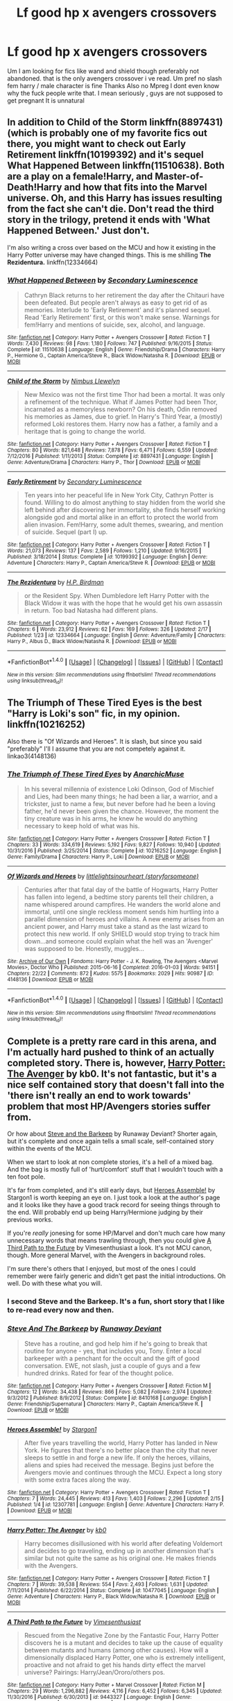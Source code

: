 #+TITLE: Lf good hp x avengers crossovers

* Lf good hp x avengers crossovers
:PROPERTIES:
:Author: LoL_KK
:Score: 6
:DateUnix: 1487489967.0
:DateShort: 2017-Feb-19
:FlairText: Request
:END:
Um I am looking for fics like wand and shield though preferably not abandoned. that is the only avengers crossover i ve read. Um pref no slash fem harry / male character is fine Thanks Also no Mpreg I dont even know why the fuck people write that. I mean seriously , guys are not supposed to get pregnant It is unnatural


** In addition to *Child of the Storm* linkffn(8897431) (which is probably one of my favorite fics out there, you might want to check out *Early Retirement* linkffn(10199392) and it's sequel *What Happened Between* linkffn(11510638). Both are a play on a female!Harry, and Master-of-Death!Harry and how that fits into the Marvel universe. Oh, and this Harry has issues resulting from the fact she can't die. Don't read the third story in the trilogy, pretend it ends with 'What Happened Between.' Just don't.

I'm also writing a cross over based on the MCU and how it existing in the Harry Potter universe may have changed things. This is me shilling *The Rezidentura.* linkffn(12334664)
:PROPERTIES:
:Score: 2
:DateUnix: 1487537878.0
:DateShort: 2017-Feb-20
:END:

*** [[http://www.fanfiction.net/s/11510638/1/][*/What Happened Between/*]] by [[https://www.fanfiction.net/u/5597348/Secondary-Luminescence][/Secondary Luminescence/]]

#+begin_quote
  Cathryn Black returns to her retirement the day after the Chitauri have been defeated. But people aren't always as easy to get rid of as memories. Interlude to 'Early Retirement' and it's planned sequel. Read 'Early Retirement' first, or this won't make sense. Warnings for fem!Harry and mentions of suicide, sex, alcohol, and language.
#+end_quote

^{/Site/: [[http://www.fanfiction.net/][fanfiction.net]] *|* /Category/: Harry Potter + Avengers Crossover *|* /Rated/: Fiction T *|* /Words/: 7,430 *|* /Reviews/: 98 *|* /Favs/: 1,180 *|* /Follows/: 747 *|* /Published/: 9/16/2015 *|* /Status/: Complete *|* /id/: 11510638 *|* /Language/: English *|* /Genre/: Friendship/Drama *|* /Characters/: Harry P., Hermione G., Captain America/Steve R., Black Widow/Natasha R. *|* /Download/: [[http://www.ff2ebook.com/old/ffn-bot/index.php?id=11510638&source=ff&filetype=epub][EPUB]] or [[http://www.ff2ebook.com/old/ffn-bot/index.php?id=11510638&source=ff&filetype=mobi][MOBI]]}

--------------

[[http://www.fanfiction.net/s/8897431/1/][*/Child of the Storm/*]] by [[https://www.fanfiction.net/u/2204901/Nimbus-Llewelyn][/Nimbus Llewelyn/]]

#+begin_quote
  New Mexico was not the first time Thor had been a mortal. It was only a refinement of the technique. What if James Potter had been Thor, incarnated as a memoryless newborn? On his death, Odin removed his memories as James, due to grief. In Harry's Third Year, a (mostly) reformed Loki restores them. Harry now has a father, a family and a heritage that is going to change the world.
#+end_quote

^{/Site/: [[http://www.fanfiction.net/][fanfiction.net]] *|* /Category/: Harry Potter + Avengers Crossover *|* /Rated/: Fiction T *|* /Chapters/: 80 *|* /Words/: 821,648 *|* /Reviews/: 7,878 *|* /Favs/: 6,471 *|* /Follows/: 6,559 *|* /Updated/: 7/12/2016 *|* /Published/: 1/11/2013 *|* /Status/: Complete *|* /id/: 8897431 *|* /Language/: English *|* /Genre/: Adventure/Drama *|* /Characters/: Harry P., Thor *|* /Download/: [[http://www.ff2ebook.com/old/ffn-bot/index.php?id=8897431&source=ff&filetype=epub][EPUB]] or [[http://www.ff2ebook.com/old/ffn-bot/index.php?id=8897431&source=ff&filetype=mobi][MOBI]]}

--------------

[[http://www.fanfiction.net/s/10199392/1/][*/Early Retirement/*]] by [[https://www.fanfiction.net/u/5597348/Secondary-Luminescence][/Secondary Luminescence/]]

#+begin_quote
  Ten years into her peaceful life in New York City, Cathryn Potter is found. Willing to do almost anything to stay hidden from the world she left behind after discovering her immortality, she finds herself working alongside god and mortal alike in an effort to protect the world from alien invasion. Fem!Harry, some adult themes, swearing, and mention of suicide. Sequel (part I) up.
#+end_quote

^{/Site/: [[http://www.fanfiction.net/][fanfiction.net]] *|* /Category/: Harry Potter + Avengers Crossover *|* /Rated/: Fiction T *|* /Words/: 21,073 *|* /Reviews/: 137 *|* /Favs/: 2,589 *|* /Follows/: 1,210 *|* /Updated/: 9/16/2015 *|* /Published/: 3/18/2014 *|* /Status/: Complete *|* /id/: 10199392 *|* /Language/: English *|* /Genre/: Adventure *|* /Characters/: Harry P., Captain America/Steve R. *|* /Download/: [[http://www.ff2ebook.com/old/ffn-bot/index.php?id=10199392&source=ff&filetype=epub][EPUB]] or [[http://www.ff2ebook.com/old/ffn-bot/index.php?id=10199392&source=ff&filetype=mobi][MOBI]]}

--------------

[[http://www.fanfiction.net/s/12334664/1/][*/The Rezidentura/*]] by [[https://www.fanfiction.net/u/8706422/H-P-Birdman][/H.P. Birdman/]]

#+begin_quote
  or the Resident Spy. When Dumbledore left Harry Potter with the Black Widow it was with the hope that he would get his own assassin in return. Too bad Natasha had different plans.
#+end_quote

^{/Site/: [[http://www.fanfiction.net/][fanfiction.net]] *|* /Category/: Harry Potter + Avengers Crossover *|* /Rated/: Fiction T *|* /Chapters/: 6 *|* /Words/: 23,912 *|* /Reviews/: 62 *|* /Favs/: 169 *|* /Follows/: 326 *|* /Updated/: 2/17 *|* /Published/: 1/23 *|* /id/: 12334664 *|* /Language/: English *|* /Genre/: Adventure/Family *|* /Characters/: Harry P., Albus D., Black Widow/Natasha R. *|* /Download/: [[http://www.ff2ebook.com/old/ffn-bot/index.php?id=12334664&source=ff&filetype=epub][EPUB]] or [[http://www.ff2ebook.com/old/ffn-bot/index.php?id=12334664&source=ff&filetype=mobi][MOBI]]}

--------------

*FanfictionBot*^{1.4.0} *|* [[[https://github.com/tusing/reddit-ffn-bot/wiki/Usage][Usage]]] | [[[https://github.com/tusing/reddit-ffn-bot/wiki/Changelog][Changelog]]] | [[[https://github.com/tusing/reddit-ffn-bot/issues/][Issues]]] | [[[https://github.com/tusing/reddit-ffn-bot/][GitHub]]] | [[[https://www.reddit.com/message/compose?to=tusing][Contact]]]

^{/New in this version: Slim recommendations using/ ffnbot!slim! /Thread recommendations using/ linksub(thread_id)!}
:PROPERTIES:
:Author: FanfictionBot
:Score: 2
:DateUnix: 1487537890.0
:DateShort: 2017-Feb-20
:END:


** The Triumph of These Tired Eyes is the best "Harry is Loki's son" fic, in my opinion. linkffn(10216252)

Also there is "Of Wizards and Heroes". It is slash, but since you said "preferably" I'll I assume that you are not competely against it. linkao3(4148136)
:PROPERTIES:
:Author: heavy__rain
:Score: 3
:DateUnix: 1487513180.0
:DateShort: 2017-Feb-19
:END:

*** [[http://www.fanfiction.net/s/10216252/1/][*/The Triumph of These Tired Eyes/*]] by [[https://www.fanfiction.net/u/2222047/AnarchicMuse][/AnarchicMuse/]]

#+begin_quote
  In his several millennia of existence Loki Odinson, God of Mischief and Lies, had been many things; he had been a liar, a warrior, and a trickster, just to name a few, but never before had he been a loving father, he'd never been given the chance. However, the moment the tiny creature was in his arms, he knew he would do anything necessary to keep hold of what was his.
#+end_quote

^{/Site/: [[http://www.fanfiction.net/][fanfiction.net]] *|* /Category/: Harry Potter + Avengers Crossover *|* /Rated/: Fiction T *|* /Chapters/: 33 *|* /Words/: 334,619 *|* /Reviews/: 5,192 *|* /Favs/: 9,827 *|* /Follows/: 10,940 *|* /Updated/: 10/31/2016 *|* /Published/: 3/25/2014 *|* /Status/: Complete *|* /id/: 10216252 *|* /Language/: English *|* /Genre/: Family/Drama *|* /Characters/: Harry P., Loki *|* /Download/: [[http://www.ff2ebook.com/old/ffn-bot/index.php?id=10216252&source=ff&filetype=epub][EPUB]] or [[http://www.ff2ebook.com/old/ffn-bot/index.php?id=10216252&source=ff&filetype=mobi][MOBI]]}

--------------

[[http://archiveofourown.org/works/4148136][*/Of Wizards and Heroes/*]] by [[http://www.archiveofourown.org/users/storyforsomeone/pseuds/littlelightsinourheart][/littlelightsinourheart (storyforsomeone)/]]

#+begin_quote
  Centuries after that fatal day of the battle of Hogwarts, Harry Potter has fallen into legend, a bedtime story parents tell their children, a name whispered around campfires. He wanders the world alone and immortal, until one single reckless moment sends him hurtling into a parallel dimension of heroes and villains. A new enemy arises from an ancient power, and Harry must take a stand as the last wizard to protect this new world. If only SHIELD would stop trying to track him down...and someone could explain what the hell was an 'Avenger' was supposed to be. Honestly, muggles...
#+end_quote

^{/Site/: [[http://www.archiveofourown.org/][Archive of Our Own]] *|* /Fandoms/: Harry Potter - J. K. Rowling, The Avengers <Marvel Movies>, Doctor Who *|* /Published/: 2015-06-16 *|* /Completed/: 2016-01-03 *|* /Words/: 94151 *|* /Chapters/: 22/22 *|* /Comments/: 872 *|* /Kudos/: 5575 *|* /Bookmarks/: 2029 *|* /Hits/: 90987 *|* /ID/: 4148136 *|* /Download/: [[http://archiveofourown.org/downloads/li/littlelightsinourheart/4148136/Of%20Wizards%20and%20Heroes.epub?updated_at=1484347825][EPUB]] or [[http://archiveofourown.org/downloads/li/littlelightsinourheart/4148136/Of%20Wizards%20and%20Heroes.mobi?updated_at=1484347825][MOBI]]}

--------------

*FanfictionBot*^{1.4.0} *|* [[[https://github.com/tusing/reddit-ffn-bot/wiki/Usage][Usage]]] | [[[https://github.com/tusing/reddit-ffn-bot/wiki/Changelog][Changelog]]] | [[[https://github.com/tusing/reddit-ffn-bot/issues/][Issues]]] | [[[https://github.com/tusing/reddit-ffn-bot/][GitHub]]] | [[[https://www.reddit.com/message/compose?to=tusing][Contact]]]

^{/New in this version: Slim recommendations using/ ffnbot!slim! /Thread recommendations using/ linksub(thread_id)!}
:PROPERTIES:
:Author: FanfictionBot
:Score: 1
:DateUnix: 1487513185.0
:DateShort: 2017-Feb-19
:END:


** Complete is a pretty rare card in this arena, and I'm actually hard pushed to think of an actually completed story. There is, however, [[https://www.fanfiction.net/s/10477045/1/Harry-Potter-The-Avenger][Harry Potter: The Avenger]] by kb0. It's not fantastic, but it's a nice self contained story that doesn't fall into the 'there isn't really an end to work towards' problem that most HP/Avengers stories suffer from.

Or how about [[https://www.fanfiction.net/s/8410168/1/Steve-And-The-Barkeep][Steve and the Barkeep]] by Runaway Deviant? Shorter again, but it's complete and once again tells a small scale, self-contained story within the events of the MCU.

When we start to look at non complete stories, it's a hell of a mixed bag. And the bag is mostly full of 'hurt/comfort' stuff that I wouldn't touch with a ten foot pole.

It's far from completed, and it's still early days, but [[https://www.fanfiction.net/s/12307781/1/Heroes-Assemble][Heroes Assemble!]] by Stargon1 is worth keeping an eye on. I just took a look at the author's page and it looks like they have a good track record for seeing things through to the end. Will probably end up being Harry/Hermione judging by their previous works.

If you're /really/ jonesing for some HP/Marvel and don't much care how many unnecessary words that means trawling through, then you could give [[https://www.fanfiction.net/s/9443327/1/A-Third-Path-to-the-Future][A Third Path to the Future]] by Vimesenthusiast a look. It's not MCU canon, though. More general Marvel, with the Avengers in background roles.

I'm sure there's others that I enjoyed, but most of the ones I could remember were fairly generic and didn't get past the initial introductions. Oh well. Do with these what you will.
:PROPERTIES:
:Author: SteelbadgerMk2
:Score: 3
:DateUnix: 1487520974.0
:DateShort: 2017-Feb-19
:END:

*** I second Steve and the Barkeep. It's a fun, short story that I like to re-read every now and then.
:PROPERTIES:
:Author: serenehime
:Score: 2
:DateUnix: 1487521216.0
:DateShort: 2017-Feb-19
:END:


*** [[http://www.fanfiction.net/s/8410168/1/][*/Steve And The Barkeep/*]] by [[https://www.fanfiction.net/u/1543518/Runaway-Deviant][/Runaway Deviant/]]

#+begin_quote
  Steve has a routine, and god help him if he's going to break that routine for anyone - yes, that includes you, Tony. Enter a local barkeeper with a penchant for the occult and the gift of good conversation. EWE, not slash, just a couple of guys and a few hundred drinks. Rated for fear of the thought police.
#+end_quote

^{/Site/: [[http://www.fanfiction.net/][fanfiction.net]] *|* /Category/: Harry Potter + Avengers Crossover *|* /Rated/: Fiction M *|* /Chapters/: 12 *|* /Words/: 34,438 *|* /Reviews/: 866 *|* /Favs/: 5,082 *|* /Follows/: 2,974 *|* /Updated/: 9/3/2012 *|* /Published/: 8/9/2012 *|* /Status/: Complete *|* /id/: 8410168 *|* /Language/: English *|* /Genre/: Friendship/Supernatural *|* /Characters/: Harry P., Captain America/Steve R. *|* /Download/: [[http://www.ff2ebook.com/old/ffn-bot/index.php?id=8410168&source=ff&filetype=epub][EPUB]] or [[http://www.ff2ebook.com/old/ffn-bot/index.php?id=8410168&source=ff&filetype=mobi][MOBI]]}

--------------

[[http://www.fanfiction.net/s/12307781/1/][*/Heroes Assemble!/*]] by [[https://www.fanfiction.net/u/5643202/Stargon1][/Stargon1/]]

#+begin_quote
  After five years travelling the world, Harry Potter has landed in New York. He figures that there's no better place than the city that never sleeps to settle in and forge a new life. If only the heroes, villains, aliens and spies had received the message. Begins just before the Avengers movie and continues through the MCU. Expect a long story with some extra faces along the way.
#+end_quote

^{/Site/: [[http://www.fanfiction.net/][fanfiction.net]] *|* /Category/: Harry Potter + Avengers Crossover *|* /Rated/: Fiction T *|* /Chapters/: 7 *|* /Words/: 24,445 *|* /Reviews/: 413 *|* /Favs/: 1,403 *|* /Follows/: 2,296 *|* /Updated/: 2/15 *|* /Published/: 1/4 *|* /id/: 12307781 *|* /Language/: English *|* /Genre/: Adventure *|* /Characters/: Harry P. *|* /Download/: [[http://www.ff2ebook.com/old/ffn-bot/index.php?id=12307781&source=ff&filetype=epub][EPUB]] or [[http://www.ff2ebook.com/old/ffn-bot/index.php?id=12307781&source=ff&filetype=mobi][MOBI]]}

--------------

[[http://www.fanfiction.net/s/10477045/1/][*/Harry Potter: The Avenger/*]] by [[https://www.fanfiction.net/u/1251524/kb0][/kb0/]]

#+begin_quote
  Harry becomes disillusioned with his world after defeating Voldemort and decides to go traveling, ending up in another dimension that's similar but not quite the same as his original one. He makes friends with the Avengers.
#+end_quote

^{/Site/: [[http://www.fanfiction.net/][fanfiction.net]] *|* /Category/: Harry Potter + Avengers Crossover *|* /Rated/: Fiction T *|* /Chapters/: 7 *|* /Words/: 39,538 *|* /Reviews/: 554 *|* /Favs/: 2,493 *|* /Follows/: 1,631 *|* /Updated/: 7/11/2014 *|* /Published/: 6/22/2014 *|* /Status/: Complete *|* /id/: 10477045 *|* /Language/: English *|* /Genre/: Adventure *|* /Characters/: Harry P., Black Widow/Natasha R. *|* /Download/: [[http://www.ff2ebook.com/old/ffn-bot/index.php?id=10477045&source=ff&filetype=epub][EPUB]] or [[http://www.ff2ebook.com/old/ffn-bot/index.php?id=10477045&source=ff&filetype=mobi][MOBI]]}

--------------

[[http://www.fanfiction.net/s/9443327/1/][*/A Third Path to the Future/*]] by [[https://www.fanfiction.net/u/4785338/Vimesenthusiast][/Vimesenthusiast/]]

#+begin_quote
  Rescued from the Negative Zone by the Fantastic Four, Harry Potter discovers he is a mutant and decides to take up the cause of equality between mutants and humans (among other causes). How will a dimensionally displaced Harry Potter, one who is extremely intelligent, proactive and not afraid to get his hands dirty effect the marvel universe? Pairings: Harry/Jean/Ororo/others pos.
#+end_quote

^{/Site/: [[http://www.fanfiction.net/][fanfiction.net]] *|* /Category/: Harry Potter + Marvel Crossover *|* /Rated/: Fiction M *|* /Chapters/: 29 *|* /Words/: 1,296,882 *|* /Reviews/: 4,116 *|* /Favs/: 6,452 *|* /Follows/: 6,345 *|* /Updated/: 11/30/2016 *|* /Published/: 6/30/2013 *|* /id/: 9443327 *|* /Language/: English *|* /Genre/: Adventure/Romance *|* /Characters/: Harry P. *|* /Download/: [[http://www.ff2ebook.com/old/ffn-bot/index.php?id=9443327&source=ff&filetype=epub][EPUB]] or [[http://www.ff2ebook.com/old/ffn-bot/index.php?id=9443327&source=ff&filetype=mobi][MOBI]]}

--------------

*FanfictionBot*^{1.4.0} *|* [[[https://github.com/tusing/reddit-ffn-bot/wiki/Usage][Usage]]] | [[[https://github.com/tusing/reddit-ffn-bot/wiki/Changelog][Changelog]]] | [[[https://github.com/tusing/reddit-ffn-bot/issues/][Issues]]] | [[[https://github.com/tusing/reddit-ffn-bot/][GitHub]]] | [[[https://www.reddit.com/message/compose?to=tusing][Contact]]]

^{/New in this version: Slim recommendations using/ ffnbot!slim! /Thread recommendations using/ linksub(thread_id)!}
:PROPERTIES:
:Author: FanfictionBot
:Score: 1
:DateUnix: 1487521008.0
:DateShort: 2017-Feb-19
:END:


*** Stargon1 has a poll up recently for avengers assemble! for the pairing. I voted for Wanda, but Hermione is in the lead I think.
:PROPERTIES:
:Author: dudedorey
:Score: 1
:DateUnix: 1487827607.0
:DateShort: 2017-Feb-23
:END:


** linkffn(3933832)

[[https://www.fanfiction.net/s/3933832/1/Harry-Potter-and-the-Invincible-TechnoMage][Harry Potter and the Invicible Technomage]] is sadly not finished, and it's based on 1990s Marvel instead of the MCU, but it is really good and one of my favorite crossovers period.
:PROPERTIES:
:Author: LocalMadman
:Score: 1
:DateUnix: 1487527957.0
:DateShort: 2017-Feb-19
:END:

*** [[http://www.fanfiction.net/s/3933832/1/][*/Harry Potter and the Invincible TechnoMage/*]] by [[https://www.fanfiction.net/u/1298529/Clell65619][/Clell65619/]]

#+begin_quote
  Harry Potter and the Marvel Universe. 5 year old Harry accompanies the Dursleys on a Business trip to Stark International, where an industrial accident kills all of Harry's living relatives. A very different Harry goes to Hogwarts. Dating, Romance, noship
#+end_quote

^{/Site/: [[http://www.fanfiction.net/][fanfiction.net]] *|* /Category/: Harry Potter + Ironman Crossover *|* /Rated/: Fiction T *|* /Chapters/: 23 *|* /Words/: 182,779 *|* /Reviews/: 5,441 *|* /Favs/: 10,175 *|* /Follows/: 12,341 *|* /Updated/: 1/19/2016 *|* /Published/: 12/7/2007 *|* /id/: 3933832 *|* /Language/: English *|* /Genre/: Adventure/Fantasy *|* /Characters/: Harry P., A. E. Stark/Tony *|* /Download/: [[http://www.ff2ebook.com/old/ffn-bot/index.php?id=3933832&source=ff&filetype=epub][EPUB]] or [[http://www.ff2ebook.com/old/ffn-bot/index.php?id=3933832&source=ff&filetype=mobi][MOBI]]}

--------------

*FanfictionBot*^{1.4.0} *|* [[[https://github.com/tusing/reddit-ffn-bot/wiki/Usage][Usage]]] | [[[https://github.com/tusing/reddit-ffn-bot/wiki/Changelog][Changelog]]] | [[[https://github.com/tusing/reddit-ffn-bot/issues/][Issues]]] | [[[https://github.com/tusing/reddit-ffn-bot/][GitHub]]] | [[[https://www.reddit.com/message/compose?to=tusing][Contact]]]

^{/New in this version: Slim recommendations using/ ffnbot!slim! /Thread recommendations using/ linksub(thread_id)!}
:PROPERTIES:
:Author: FanfictionBot
:Score: 2
:DateUnix: 1487527992.0
:DateShort: 2017-Feb-19
:END:


** Thanks EVerybody I ll give these a try
:PROPERTIES:
:Author: LoL_KK
:Score: 1
:DateUnix: 1487530752.0
:DateShort: 2017-Feb-19
:END:


** I went through a lot of these when I was having a stressful time a couple of months ago. Linkffn(12179062) Of Old Soldiers and Missing Wars is the one that stuck with me. Also, I may have choked up a bit :(

It's pretty different from the other crossovers I read. So, I guess not really like Wand and Shield. Did Wand and Shield have surprise!omegaverse? I forget. I was amazed how common that still seemed to be in this subset of fic. There's none of that here.
:PROPERTIES:
:Author: TantumErgo
:Score: 1
:DateUnix: 1487713525.0
:DateShort: 2017-Feb-22
:END:

*** [[http://www.fanfiction.net/s/12179062/1/][*/Of Old Soldiers and Missing Wars/*]] by [[https://www.fanfiction.net/u/6634699/NonchalantxFish][/NonchalantxFish/]]

#+begin_quote
  There was a bruise on his cheekbone and one decorating his left eye, and his nose had traces of dried blood running down to his chin, and he had a split lip. But his hands, his knuckles, were red and raw, and that's what made Steve approach the boy standing on the street corner. You didn't get bloodied knuckles if you didn't fight back.
#+end_quote

^{/Site/: [[http://www.fanfiction.net/][fanfiction.net]] *|* /Category/: Harry Potter + Avengers Crossover *|* /Rated/: Fiction K *|* /Chapters/: 2 *|* /Words/: 9,367 *|* /Reviews/: 65 *|* /Favs/: 275 *|* /Follows/: 106 *|* /Published/: 10/6/2016 *|* /Status/: Complete *|* /id/: 12179062 *|* /Language/: English *|* /Genre/: Family/Hurt/Comfort *|* /Download/: [[http://www.ff2ebook.com/old/ffn-bot/index.php?id=12179062&source=ff&filetype=epub][EPUB]] or [[http://www.ff2ebook.com/old/ffn-bot/index.php?id=12179062&source=ff&filetype=mobi][MOBI]]}

--------------

*FanfictionBot*^{1.4.0} *|* [[[https://github.com/tusing/reddit-ffn-bot/wiki/Usage][Usage]]] | [[[https://github.com/tusing/reddit-ffn-bot/wiki/Changelog][Changelog]]] | [[[https://github.com/tusing/reddit-ffn-bot/issues/][Issues]]] | [[[https://github.com/tusing/reddit-ffn-bot/][GitHub]]] | [[[https://www.reddit.com/message/compose?to=tusing][Contact]]]

^{/New in this version: Slim recommendations using/ ffnbot!slim! /Thread recommendations using/ linksub(thread_id)!}
:PROPERTIES:
:Author: FanfictionBot
:Score: 1
:DateUnix: 1487713557.0
:DateShort: 2017-Feb-22
:END:


** mpreg is a common theme in history, also a guy's dick is just an overgrown clit. Make of that what you will.

Moving on, I recommend linkffn(The Observer Effect) for a cute fem!Harry/Tony romance that will get finished eventually and I refuse to believe that it won't because staying unfinished would be criminal.
:PROPERTIES:
:Author: Averant
:Score: 1
:DateUnix: 1487493353.0
:DateShort: 2017-Feb-19
:END:

*** [[http://www.fanfiction.net/s/10524028/1/][*/The Observer Effect/*]] by [[https://www.fanfiction.net/u/3488069/d1x1lady][/d1x1lady/]]

#+begin_quote
  After Tony Stark outs himself as Iron Man on live television, he acquires a magical stalker in the form of a bored (female) Harry Potter, who has emerged from the Veil of Death in a world without wizards. A cat-and-mouse game ensues when Stark's curiosity drives him to ever-increasing lengths to capture his invisible benefactor, who struggles with maintaining her distance.
#+end_quote

^{/Site/: [[http://www.fanfiction.net/][fanfiction.net]] *|* /Category/: Harry Potter + Avengers Crossover *|* /Rated/: Fiction M *|* /Chapters/: 11 *|* /Words/: 63,853 *|* /Reviews/: 1,140 *|* /Favs/: 5,218 *|* /Follows/: 6,070 *|* /Updated/: 8/9/2014 *|* /Published/: 7/10/2014 *|* /id/: 10524028 *|* /Language/: English *|* /Genre/: Friendship/Romance *|* /Characters/: Harry P., Iron Man/Tony S. *|* /Download/: [[http://www.ff2ebook.com/old/ffn-bot/index.php?id=10524028&source=ff&filetype=epub][EPUB]] or [[http://www.ff2ebook.com/old/ffn-bot/index.php?id=10524028&source=ff&filetype=mobi][MOBI]]}

--------------

*FanfictionBot*^{1.4.0} *|* [[[https://github.com/tusing/reddit-ffn-bot/wiki/Usage][Usage]]] | [[[https://github.com/tusing/reddit-ffn-bot/wiki/Changelog][Changelog]]] | [[[https://github.com/tusing/reddit-ffn-bot/issues/][Issues]]] | [[[https://github.com/tusing/reddit-ffn-bot/][GitHub]]] | [[[https://www.reddit.com/message/compose?to=tusing][Contact]]]

^{/New in this version: Slim recommendations using/ ffnbot!slim! /Thread recommendations using/ linksub(thread_id)!}
:PROPERTIES:
:Author: FanfictionBot
:Score: 1
:DateUnix: 1487493380.0
:DateShort: 2017-Feb-19
:END:


** I liked it but you might not. It's finished, LOOOONG, and the sequel is being written. James Potter was Thor and after "James" is killed Odin wipes Thor's memory of it until Harry falls in 3rd year during the quidditch game and Thor saves him. Major crossover with a bunch of Marvel, DC, and other properties...Dresden Files, Stargate, and others, but it's primarily an Avengers story.

linkffn(Child of the Storm)
:PROPERTIES:
:Author: Freshenstein
:Score: 1
:DateUnix: 1487508081.0
:DateShort: 2017-Feb-19
:END:

*** [[http://www.fanfiction.net/s/8897431/1/][*/Child of the Storm/*]] by [[https://www.fanfiction.net/u/2204901/Nimbus-Llewelyn][/Nimbus Llewelyn/]]

#+begin_quote
  New Mexico was not the first time Thor had been a mortal. It was only a refinement of the technique. What if James Potter had been Thor, incarnated as a memoryless newborn? On his death, Odin removed his memories as James, due to grief. In Harry's Third Year, a (mostly) reformed Loki restores them. Harry now has a father, a family and a heritage that is going to change the world.
#+end_quote

^{/Site/: [[http://www.fanfiction.net/][fanfiction.net]] *|* /Category/: Harry Potter + Avengers Crossover *|* /Rated/: Fiction T *|* /Chapters/: 80 *|* /Words/: 821,648 *|* /Reviews/: 7,878 *|* /Favs/: 6,471 *|* /Follows/: 6,559 *|* /Updated/: 7/12/2016 *|* /Published/: 1/11/2013 *|* /Status/: Complete *|* /id/: 8897431 *|* /Language/: English *|* /Genre/: Adventure/Drama *|* /Characters/: Harry P., Thor *|* /Download/: [[http://www.ff2ebook.com/old/ffn-bot/index.php?id=8897431&source=ff&filetype=epub][EPUB]] or [[http://www.ff2ebook.com/old/ffn-bot/index.php?id=8897431&source=ff&filetype=mobi][MOBI]]}

--------------

*FanfictionBot*^{1.4.0} *|* [[[https://github.com/tusing/reddit-ffn-bot/wiki/Usage][Usage]]] | [[[https://github.com/tusing/reddit-ffn-bot/wiki/Changelog][Changelog]]] | [[[https://github.com/tusing/reddit-ffn-bot/issues/][Issues]]] | [[[https://github.com/tusing/reddit-ffn-bot/][GitHub]]] | [[[https://www.reddit.com/message/compose?to=tusing][Contact]]]

^{/New in this version: Slim recommendations using/ ffnbot!slim! /Thread recommendations using/ linksub(thread_id)!}
:PROPERTIES:
:Author: FanfictionBot
:Score: 1
:DateUnix: 1487508111.0
:DateShort: 2017-Feb-19
:END:
